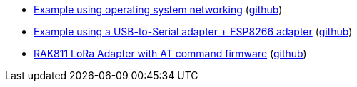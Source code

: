 * xref:examples/std/cloud/README.adoc[Example using operating system networking] (link:https://github.com/drogue-iot/drogue-device/tree/main/examples/std/cloud[github])
* xref:examples/std/esp8266/README.adoc[Example using a USB-to-Serial adapter + ESP8266 adapter] (link:https://github.com/drogue-iot/drogue-device/tree/main/examples/std/esp8266[github])
* xref:examples/std/rak811/README.adoc[RAK811 LoRa Adapter with AT command firmware] (link:https://github.com/drogue-iot/drogue-device/tree/main/examples/std/rak811[github])
